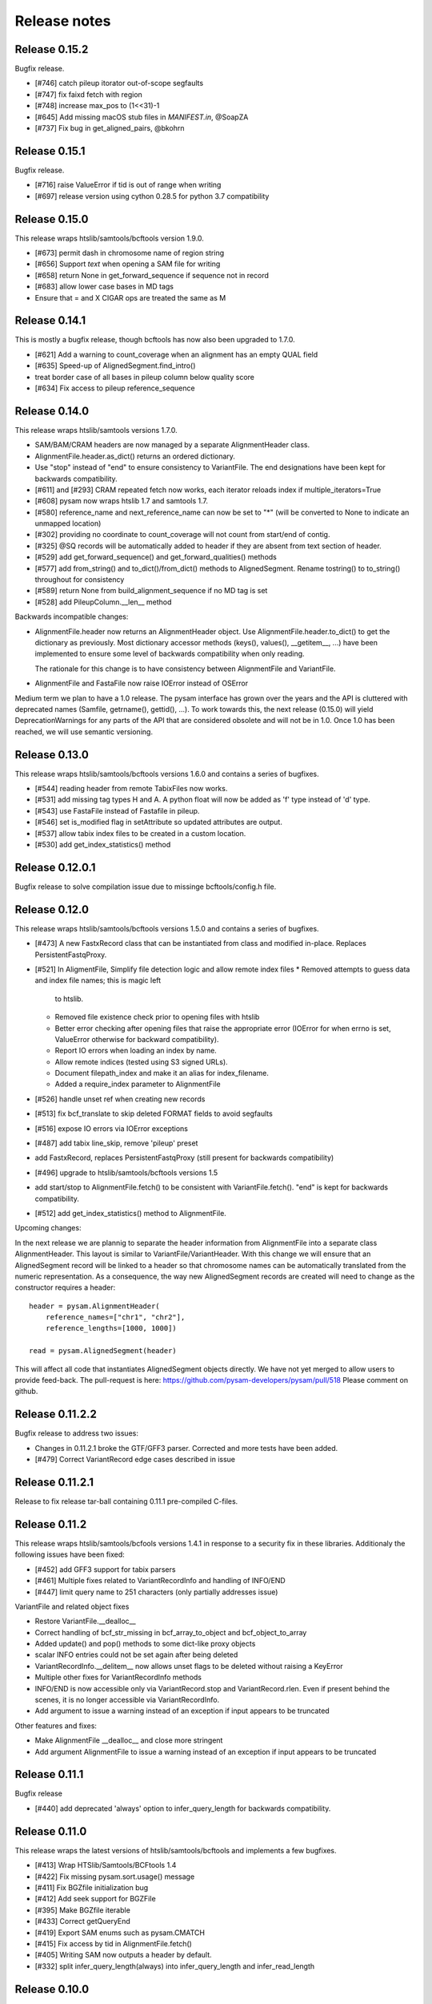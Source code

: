 =============
Release notes
=============

Release 0.15.2
==============

Bugfix release.

* [#746] catch pileup itorator out-of-scope segfaults
* [#747] fix faixd fetch with region
* [#748] increase max_pos to (1<<31)-1
* [#645] Add missing macOS stub files in `MANIFEST.in`, @SoapZA
* [#737] Fix bug in get_aligned_pairs, @bkohrn

Release 0.15.1
==============

Bugfix release.

* [#716] raise ValueError if tid is out of range when writing
* [#697] release version using cython 0.28.5 for python 3.7
  compatibility

Release 0.15.0
==============

This release wraps htslib/samtools/bcftools version 1.9.0.

* [#673] permit dash in chromosome name of region string
* [#656] Support `text` when opening a SAM file for writing
* [#658] return None in get_forward_sequence if sequence not in record
* [#683] allow lower case bases in MD tags
* Ensure that = and X CIGAR ops are treated the same as M

Release 0.14.1
==============

This is mostly a bugfix release, though bcftools has now also been
upgraded to 1.7.0.

* [#621] Add a warning to count_coverage when an alignment has an
  empty QUAL field
* [#635] Speed-up of AlignedSegment.find_intro()
* treat border case of all bases in pileup column below quality score
* [#634] Fix access to pileup reference_sequence


Release 0.14.0
==============

This release wraps htslib/samtools versions 1.7.0.

* SAM/BAM/CRAM headers are now managed by a separate AlignmentHeader
  class.
* AlignmentFile.header.as_dict() returns an ordered dictionary.
* Use "stop" instead of "end" to ensure consistency to
  VariantFile. The end designations have been kept for backwards
  compatibility.

* [#611] and [#293] CRAM repeated fetch now works, each iterator
  reloads index if multiple_iterators=True
* [#608] pysam now wraps htslib 1.7 and samtools 1.7.
* [#580] reference_name and next_reference_name can now be set to "*"
  (will be converted to None to indicate an unmapped location)
* [#302] providing no coordinate to count_coverage will not count from
  start/end of contig.
* [#325] @SQ records will be automatically added to header if they are
  absent from text section of header.
* [#529] add get_forward_sequence() and get_forward_qualities()
  methods
* [#577] add from_string() and to_dict()/from_dict() methods to
  AlignedSegment. Rename tostring() to to_string() throughout for
  consistency
* [#589] return None from build_alignment_sequence if no MD tag is set
* [#528] add PileupColumn.__len__ method

Backwards incompatible changes:

* AlignmentFile.header now returns an AlignmentHeader object. Use
  AlignmentFile.header.to_dict() to get the dictionary as
  previously. Most dictionary accessor methods (keys(), values(),
  __getitem__, ...) have been implemented to ensure some level of
  backwards compatibility when only reading.

  The rationale for this change is to have consistency between
  AlignmentFile and VariantFile.
  	      
* AlignmentFile and FastaFile now raise IOError instead of OSError

Medium term we plan to have a 1.0 release. The pysam
interface has grown over the years and the API is cluttered with
deprecated names (Samfile, getrname(), gettid(), ...). To work towards
this, the next release (0.15.0) will yield DeprecationWarnings 
for any parts of the API that are considered obsolete and will not be
in 1.0. Once 1.0 has been reached, we will use semantic versioning.

Release 0.13.0
===============

This release wraps htslib/samtools/bcftools versions 1.6.0 and
contains a series of bugfixes.

* [#544] reading header from remote TabixFiles now works.
* [#531] add missing tag types H and A. A python float will now be
  added as 'f' type instead of 'd' type.
* [#543] use FastaFile instead of Fastafile in pileup.
* [#546] set is_modified flag in setAttribute so updated attributes
  are output.
* [#537] allow tabix index files to be created in a custom location.
* [#530] add get_index_statistics() method


Release 0.12.0.1
================

Bugfix release to solve compilation issue due to missinge
bcftools/config.h file.

Release 0.12.0
==============

This release wraps htslib/samtools/bcftools versions 1.5.0 and
contains a series of bugfixes.

* [#473] A new FastxRecord class that can be instantiated from class and
  modified in-place. Replaces PersistentFastqProxy.
* [#521] In AligmentFile, Simplify file detection logic and allow remote index files
  * Removed attempts to guess data and index file names; this is magic left
    to htslib.
  * Removed file existence check prior to opening files with htslib
  * Better error checking after opening files that raise the appropriate
    error (IOError for when errno is set, ValueError otherwise for backward
    compatibility).
  * Report IO errors when loading an index by name.
  * Allow remote indices (tested using S3 signed URLs).
  * Document filepath_index and make it an alias for index_filename.
  * Added a require_index parameter to AlignmentFile
* [#526] handle unset ref when creating new records
* [#513] fix bcf_translate to skip deleted FORMAT fields to avoid
  segfaults
* [#516] expose IO errors via IOError exceptions
* [#487] add tabix line_skip, remove 'pileup' preset
* add FastxRecord, replaces PersistentFastqProxy (still present for
  backwards compatibility)
* [#496] upgrade to htslib/samtools/bcftools versions 1.5
* add start/stop to AlignmentFile.fetch() to be consistent with
  VariantFile.fetch(). "end" is kept for backwards compatibility.
* [#512] add get_index_statistics() method to AlignmentFile.

Upcoming changes:

In the next release we are plannig to separate the header information
from AlignmentFile into a separate class AlignmentHeader. This layout
is similar to VariantFile/VariantHeader. With this change we will
ensure that an AlignedSegment record will be linked to a header so
that chromosome names can be automatically translated from the numeric
representation. As a consequence, the way new AlignedSegment records
are created will need to change as the constructor requires a header::

    header = pysam.AlignmentHeader(
        reference_names=["chr1", "chr2"],
        reference_lengths=[1000, 1000])
        
    read = pysam.AlignedSegment(header)

This will affect all code that instantiates AlignedSegment objects
directly. We have not yet merged to allow users to provide feed-back.
The pull-request is here: https://github.com/pysam-developers/pysam/pull/518
Please comment on github.

Release 0.11.2.2
================

Bugfix release to address two issues:

* Changes in 0.11.2.1 broke the GTF/GFF3 parser. Corrected and
  more tests have been added.
* [#479] Correct VariantRecord edge cases described in issue

Release 0.11.2.1
================

Release to fix release tar-ball containing 0.11.1 pre-compiled
C-files.

Release 0.11.2
==============

This release wraps htslib/samtools/bcfools versions 1.4.1 in response
to a security fix in these libraries. Additionaly the following
issues have been fixed:

* [#452] add GFF3 support for tabix parsers
* [#461] Multiple fixes related to VariantRecordInfo and handling of INFO/END
* [#447] limit query name to 251 characters (only partially addresses issue)

VariantFile and related object fixes

* Restore VariantFile.\_\_dealloc\_\_
* Correct handling of bcf_str_missing in bcf_array_to_object and
  bcf_object_to_array
* Added update() and pop() methods to some dict-like proxy objects
* scalar INFO entries could not be set again after being deleted
* VariantRecordInfo.__delitem__ now allows unset flags to be deleted without
  raising a KeyError
* Multiple other fixes for VariantRecordInfo methods
* INFO/END is now accessible only via VariantRecord.stop and
  VariantRecord.rlen.  Even if present behind the scenes, it is no longer
  accessible via VariantRecordInfo.
* Add argument to issue a warning instead of an exception if input appears
  to be truncated

Other features and fixes:

* Make AlignmentFile \_\_dealloc\_\_ and close more
  stringent
* Add argument AlignmentFile to issue a warning instead of an
  exception if input appears to be truncated

Release 0.11.1
==============

Bugfix release

* [#440] add deprecated 'always' option to infer_query_length for backwards compatibility.

Release 0.11.0
==============

This release wraps the latest versions of htslib/samtools/bcftools and
implements a few bugfixes.

* [#413] Wrap HTSlib/Samtools/BCFtools 1.4 
* [#422] Fix missing pysam.sort.usage() message
* [#411] Fix BGZfile initialization bug
* [#412] Add seek support for BGZFile
* [#395] Make BGZfile iterable
* [#433] Correct getQueryEnd
* [#419] Export SAM enums such as pysam.CMATCH
* [#415] Fix access by tid in AlignmentFile.fetch()
* [#405] Writing SAM now outputs a header by default.
* [#332] split infer_query_length(always) into infer_query_length and infer_read_length

Release 0.10.0
==============

This release implements further functionality in the VariantFile API
and includes several bugfixes:

* treat special case -c option in samtools view outputs to stdout even
  if -o given, fixes #315
* permit reading BAM files with CSI index, closes #370
* raise Error if query name exceeds maximum length, fixes #373
* new method to compute hash value for AlignedSegment
* AlignmentFile, VariantFile and TabixFile all inherit from HTSFile
* Avoid segfault by detecting out of range reference_id and
  next_reference in AlignedSegment.tostring
* Issue #355: Implement streams using file descriptors for VariantFile
* upgrade to htslib 1.3.2
* fix compilation with musl libc
* Issue #316, #360: Rename all Cython modules to have lib as a prefix
* Issue #332, hardclipped bases in cigar included by
  pysam.AlignedSegment.infer_query_length()
* Added support for Python 3.6 filename encoding protocol
* Issue #371, fix incorrect parsing of scalar INFO and FORMAT fields in VariantRecord
* Issue #331, fix failure in VariantFile.reset() method
* Issue #314, add VariantHeader.new_record(), VariantFile.new_record() and
  VariantRecord.copy() methods to create new VariantRecord objects
* Added VariantRecordFilter.add() method to allow setting new VariantRecord filters
* Preliminary (potentially unsafe) support for removing and altering header metadata
* Many minor fixes and improvements to VariantFile and related objects

Please note that all internal cython extensions now have a lib prefix
to facilitate linking against pysam extension modules. Any user cython
extensions using cimport to import pysam definitions will need
changes, for example::

   cimport pysam.csamtools

will become::

   cimport pysam.libcamtools

Release 0.9.1
=============

This is a bugfix release addressing some installation problems
in pysam 0.9.0, in particular:

* patch included htslib to work with older libcurl versions, fixes #262.
* do not require cython for python 3 install, fixes #260
* FastaFile does not accept filepath_index any more, see #270
* add AlignedSegment.get_cigar_stats method.
* py3 bugfix in VariantFile.subset_samples, fixes #272
* add missing sysconfig import, fixes #278
* do not redirect stdout, but instead write to a separately
  created file. This should resolve issues when pysam is used
  in notebooks or other environments that redirect stdout.
* wrap htslib-1.3.1, samtools-1.3.1 and bcftools-1.3.1
* use bgzf throughout instead of gzip
* allow specifying a fasta reference for CRAM file when opening
  for both read and write, fixes #280

Release 0.9.0
=============

Overview
--------

The 0.9.0 release upgrades htslib to htslib 1.3 and numerous other
enchancements and bugfixes. See below for a detailed list.

`Htslib 1.3 <https://github.com/samtools/htslib/releases/tag/1.3>`_
comes with additional capabilities for remote file access which depend
on the presence of optional system libraries. As a consequence, the
installation script :file:`setup.py` has become more complex. For an
overview, see :ref:`installation`.  We have tested installation on
linux and OS X, but could not capture all variations. It is possible
that a 0.9.1 release might follow soon addressing installation issues.

The :py:class:`~.pysam.VariantFile` class provides access to
:term:`vcf` and :term:`bcf` formatted files. The class is certainly
usable and interface is reaching completion, but the API and the
functionality is subject to change.

Detailed release notes
----------------------

* upgrade to htslib 1.3
* python 3 compatibility tested throughout.
* added a first set of bcftools commands in the pysam.bcftools
  submodule.
* samtools commands are now in the pysam.samtools module. For
  backwards compatibility they are still imported into the pysam
  namespace.
* samtools/bcftools return stdout as a single (byte) string. As output
  can be binary (VCF.gz, BAM) this is necessary to ensure py2/py3
  compatibility. To replicate the previous behaviour in py2.7, use::

     pysam.samtools.view(self.filename).splitlines(True)

* get_tags() returns the tag type as a character, not an integer (#214)
* TabixFile now raises ValueError on indices created by tabix <1.0 (#206)
* improve OSX installation and develop mode
* FastxIterator now handles empty sequences (#204)
* TabixFile.isremote is not TabixFile.is_remote in line with AlignmentFile
* AlignmentFile.count() has extra optional argument read_callback
* setup.py has been changed to:
   * install a single builtin htslib library. Previously, each pysam
     module contained its own version. This reduces compilation time
     and code bloat.
   * run configure for the builtin htslib library in order to detect
     optional libraries such as libcurl. Configure behaviour can be
     controlled by setting the environmet variable
     HTSLIB_CONFIGURE_OPTIONS.
* get_reference_sequence() now returns the reference sequence and not
  something looking like it. This bug had effects on
  get_aligned_pairs(with_seq=True), see #225. If you have relied on on
  get_aligned_pairs(with_seq=True) in pysam-0.8.4, please check your
  results.
* improved autodetection of file formats in AlignmentFile and VariantFile.

Release 0.8.4
=============

This release contains numerous bugfixes and a first implementation of
a pythonic interface to VCF/BCF files. Note that this code is still
incomplete and preliminary, but does offer a nearly complete immutable
Pythonic interface to VCF/BCF metadata and data with reading and
writing capability.

Potential isses when upgrading from v0.8.3:

* binary tags are now returned as python arrays

* renamed several methods for pep8 compatibility, old names still retained for	
  backwards compatibility, but should be considered deprecated.
   * gettid() is now get_tid()
   * getrname() is now get_reference_name()
   * parseRegion() is now parse_region()

* some methods have changed for pep8 compatibility without the old
  names being present:
   * fromQualityString() is now qualitystring_to_array()
   * toQualityString() is now qualities_to_qualitystring()
   
* faidx now returns strings and not binary strings in py3.

* The cython components have been broken up into smaller files with
  more specific content. This will affect users using the cython
  interfaces.

Edited list of commit log changes:

*    fixes AlignmentFile.check_index to return True
*    add RG/PM header tag - closes #179
*    add with_seq option to get_aligned_pairs
*    use char * inside reconsituteReferenceSequence
*    add soft clipping for get_reference_sequence
*    add get_reference_sequence
*    queryEnd now computes length from cigar string if no sequence present, closes #176
*    tolerate missing space at end of gtf files, closes #162
*    do not raise Error when receiving output on stderr
*    add docu about fetching without index, closes #170
*    FastaFile and FastxFile now return strings in python3, closes #173
*    py3 compat: relative -> absolute imports.
*    add reference_name and next_reference_name attributes to AlignedSegment
*    add function signatures to cvcf cython.  Added note about other VCF code.
*    add context manager functions to FastaFile
*    add reference_name and next_reference_name attributes to AlignedSegment
*    PileupColumn also gets a reference_name attribute.
*    add context manager functions to FastaFile
*    TabixFile.header for remote files raises AttributeError, fixes #157
*    add context manager interface to TabixFile, closes #165
*    change ctypedef enum to typedef enum for cython 0.23
*    add function signatures to cvcf cython, also added note about other VCF code
*    remove exception for custom upper-case header record tags.
*    rename VALID_HEADER_FIELDS to KNOWN_HEADER_FIELDS
*    fix header record tag parsing for custom tags.
*    use cython.str in count_coverage, fixes #141
*    avoid maketrans (issues with python3)
*    refactoring: AlignedSegment now in separate module
*    do not execute remote tests if URL not available
*    fix the unmapped count, incl reads with no SQ group
*    add raw output to tags
*    added write access for binary tags
*    bugfix in call to resize
*    implemented writing of binary tags from arrays
*    implemented convert_binary_tag to use arrays
*    add special cases for reads that are unmapped or whose mates are unmapped.
*    rename TabProxies to ctabixproxies
*    remove underscores from utility functions
*    move utility methods into cutils
*    remove callback argument to fetch - closes #128
*    avoid calling close in dealloc
*    add unit tests for File object opening
*    change AlignmentFile.open to filepath_or_object
*    implement copy.copy, close #65
*    add chaching of array attributes in AlignedSegment, closes #121
*    add export of Fastafile
*    remove superfluous pysam_dispatch
*    use persist option in FastqFile
*    get_tag: expose tag type if requested with `with_value_type`
*    fix to allow reading vcf record info via tabix-based vcf reader
*    add pFastqProxy and pFastqFile objects to make it possible to work with multiple fastq records per file handle, unlike FastqProxy/FastqFile.
*    release GIL around htslib IO operations
*    More work on read/write support, API improvements
*    add `phased` property on `VariantRecordSample`
*    add mutable properties to VariantRecord
*    BCF fixes and start of read/write support
*    VariantHeaderRecord objects now act like mappings for attributes.
*    add VariantHeader.alts dict from alt ID->Record.
*    Bug fix to strong representation of structured header records.
*    VariantHeader is now mutable


Release 0.8.3
=============

* samtools command now accept the "catch_stdout" option.

* get_aligned_pairs now works for soft-clipped reads.

* query_position is now None when a PileupRead is not aligned
  to a particular position.

* AlignedSegments are now comparable and hashable.

Release 0.8.2.1
===============

* Installation bugfix release.

Release 0.8.2
=============

* Pysam now wraps htslib 1.2.1 and samtools version 1.2.

* Added CRAM file support to pysam.

* New alignment info interface.
   * opt() and setTag are deprecated, use get_tag() and set_tag()
     instead.
   * added has_tag()
   * tags is deprecated, use get_tags() and set_tags() instead.

* FastqFile is now FastxFile to reflect that the latter permits
  iteration over both fastq- and fasta-formatted files.

* A Cython wrapper for htslib VCF/BCF reader/writer. The wrapper
  provides a nearly complete Pythonic interface to VCF/BCF metadata
  with reading and writing capability. However, the interface is still
  incomplete and preliminary and lacks capability to mutate the
  resulting data.
  
Release 0.8.1
=============

* Pysam now wraps htslib and samtools versions 1.1.

* Bugfixes, most notable:
  * issue #43: uncompressed BAM output
  * issue #42: skip tests requiring network if none available
  * issue #19: multiple iterators can now be made to work on the same tabix file
  * issue #24: All strings returned from/passed to the pysam API are now unicode in python 3
  * issue #5:  type guessing for lists of integers fixed    
    
* API changes for consistency. The old API is still present,
  but deprecated.
  In particular:

  * Tabixfile -> TabixFile
  * Fastafile -> FastaFile
  * Fastqfile -> FastqFile
  * Samfile -> AlignmentFile
  * AlignedRead -> AlignedSegment
     * qname -> query_name
     * tid -> reference_id
     * pos -> reference_start
     * mapq -> mapping_quality
     * rnext -> next_reference_id
     * pnext -> next_reference_start
     * cigar -> cigartuples
     * cigarstring -> cigarstring
     * tlen -> template_length
     * seq -> query_sequence
     * qual -> query_qualities, now returns array
     * qqual -> query_alignment_qualities, now returns array
     * tags -> tags
     * alen -> reference_length, reference is always "alignment", so removed
     * aend -> reference_end
     * rlen -> query_length
     * query -> query_alignment_sequence
     * qstart -> query_alignment_start
     * qend -> query_alignment_end
     * qlen -> query_alignment_length
     * mrnm -> next_reference_id   
     * mpos -> next_reference_start
     * rname -> reference_id
     * isize -> template_length
     * blocks -> get_blocks()
     * aligned_pairs -> get_aligned_pairs()
     * inferred_length -> infer_query_length()
     * positions -> get_reference_positions()
     * overlap() -> get_overlap()

  * All strings are now passed to or received from the pysam API
    as strings, no more bytes.

Other changes:
   * AlignmentFile.fetch(reopen) option is now multiple_iterators. The
     default changed to not reopen a file unless requested by the user.
   * FastaFile.getReferenceLength is now FastaFile.get_reference_length

Backwards incompatible changes

* Empty cigarstring now returns None (intstead of '')
* Empty cigar now returns None (instead of [])
* When using the extension classes in cython modules, AlignedRead
  needs to be substituted with AlignedSegment. 
* fancy_str() has been removed
* qual, qqual now return arrays

Release 0.8.0
=============

* Disabled features
   * IteratorColumn.setMask() disabled as htslib does not implement
     this functionality?

* Not implemented yet:
   * reading SAM files without header

Tabix files between version 0.7.8 and 0.8.0 are
not compatible and need to be re-indexed.

While version 0.7.8 and 0.8.0 should be mostly
compatible, there are some notable exceptions:

* tabix iterators will fail if there are comments
  in the middle or the end of a file.

* tabix raises always ValueError for invalid intervals.
  Previously, different types of errors were raised
  (KeyError, IndexError, ValueError) depending on
  the type of invalid intervals (missing chromosome,
  out-of-range, malformatted interval).


Release 0.7.8
=============

* added AlignedRead.setTag method
* added AlignedRead.blocks
* unsetting CIGAR strings is now possible
* empty CIGAR string returns empty list
* added reopen flag to Samfile.fetch()
* various bugfixes

Release 0.7.7
=============

* added Fastafile.references, .nreferences and .lengths
* tabix_iterator now uses kseq.h for python 2.7

Release 0.7.6
=============

* added inferred_length property
* issue 122: MACOSX getline missing, now it works?
* seq and qual can be set None
* added Fastqfile

Release 0.7.5
=============

* switch to samtools 0.1.19
* issue 122: MACOSX getline missing
* issue 130: clean up tempfiles
* various other bugfixes

Release 0.7.4
=============
	
* further bugfixes to setup.py and package layout

Release 0.7.3
=============
	
* further bugfixes to setup.py
* upgraded distribute_setup.py to 0.6.34

Release 0.7.2
=============
  
* bugfix in installer - failed when cython not present
* changed installation locations of shared libraries

Release 0.7.1
=============

* bugfix: missing PP tag PG records in header
* added pre-built .c files to distribution

Release 0.7
===========

* switch to tabix 0.2.6
* added cigarstring field
* python3 compatibility
* added B tag handling
* added check_sq and check_header options to Samfile.__init__
* added lazy GTF parsing to tabix
* reworked support for VCF format parsing
* bugfixes

Release 0.6
===========

* switch to samtools 0.1.18
* various bugfixes
* removed references to deprecated 'samtools pileup' functionality
* AlignedRead.tags now returns an empty list if there are no tags.
* added pnext, rnext and tlen

Release 0.5
===========

* switch to samtools 0.1.16 and tabix 0.2.5
* improved tabix parsing, added vcf support
* re-organized code to permit linking against pysam
* various bugfixes
* added Samfile.positions and Samfile.overlap

Release 0.4
===========

* switch to samtools 0.1.12a and tabix 0.2.3
* added snp and indel calling.
* switch from pyrex to cython
* changed handling of samtools stderr
* various bugfixes
* added Samfile.count and Samfile.mate
* deprecated AlignedRead.rname, added AlignedRead.tid

Release 0.3
===========

* switch to samtools 0.1.8
* added support for tabix files
* numerous bugfixes including
* permit simultaneous iterators on the same file
* working access to remote files
